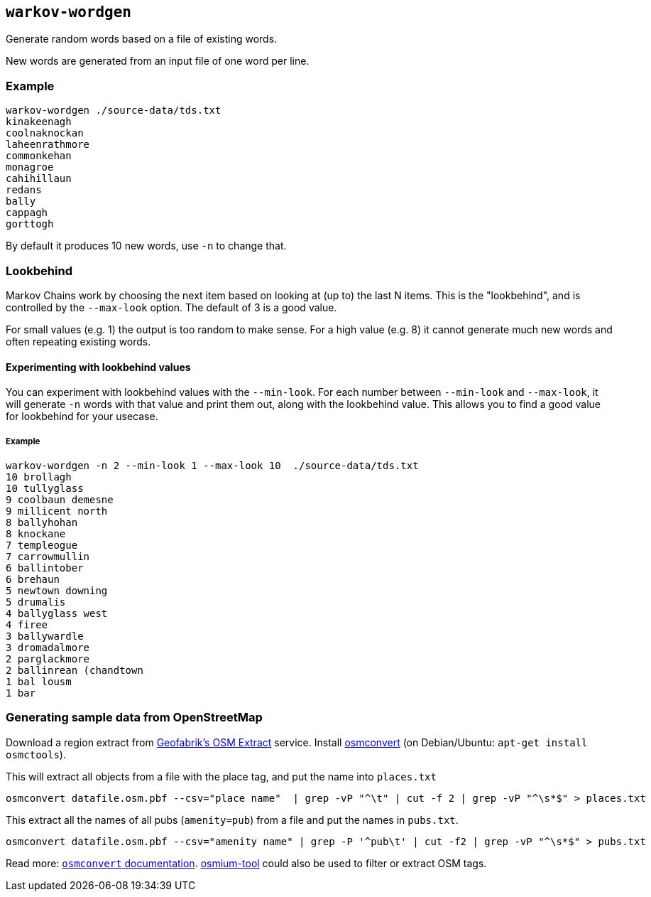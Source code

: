 == `warkov-wordgen`

Generate random words based on a file of existing words.

New words are generated from an input file of one word per line.

=== Example

    warkov-wordgen ./source-data/tds.txt 
    kinakeenagh
    coolnaknockan
    laheenrathmore
    commonkehan
    monagroe
    cahihillaun
    redans
    bally
    cappagh
    gorttogh

By default it produces 10 new words, use `-n` to change that.

=== Lookbehind

Markov Chains work by choosing the next item based on looking at (up to) the last N items. This is the "lookbehind", and is controlled by the
`--max-look` option. The default of 3 is a good value.

For small values (e.g. 1) the output is too random to make sense. For a high
value (e.g. 8) it cannot generate much new words and often repeating existing
words.

==== Experimenting with lookbehind values

You can experiment with lookbehind values with the `--min-look`. For each
number between `--min-look` and `--max-look`, it will generate `-n` words with
that value and print them out, along with the lookbehind value. This allows you
to find a good value for lookbehind for your usecase.

===== Example

    warkov-wordgen -n 2 --min-look 1 --max-look 10  ./source-data/tds.txt 
    10 brollagh
    10 tullyglass
    9 coolbaun demesne
    9 millicent north
    8 ballyhohan
    8 knockane
    7 templeogue
    7 carrowmullin
    6 ballintober
    6 brehaun
    5 newtown downing
    5 drumalis
    4 ballyglass west
    4 firee
    3 ballywardle
    3 dromadalmore
    2 parglackmore
    2 ballinrean (chandtown
    1 bal lousm
    1 bar


=== Generating sample data from OpenStreetMap

Download a region extract from link:https://download.geofabrik.de/[Geofabrik's
OSM Extract] service. Install
link:https://wiki.openstreetmap.org/wiki/Osmconvert[osmconvert] (on
Debian/Ubuntu: `apt-get install osmctools`).

This will extract all objects from a file with the place tag, and put the name
into `places.txt`

    osmconvert datafile.osm.pbf --csv="place name"  | grep -vP "^\t" | cut -f 2 | grep -vP "^\s*$" > places.txt

This extract all the names of all pubs (`amenity=pub`) from a file and put the
names in `pubs.txt`.

    osmconvert datafile.osm.pbf --csv="amenity name" | grep -P '^pub\t' | cut -f2 | grep -vP "^\s*$" > pubs.txt

Read more: link:https://wiki.openstreetmap.org/wiki/Osmconvert[`osmconvert`
documentation]. link:https://osmcode.org/osmium-tool/[osmium-tool] could also
be used to filter or extract OSM tags.
